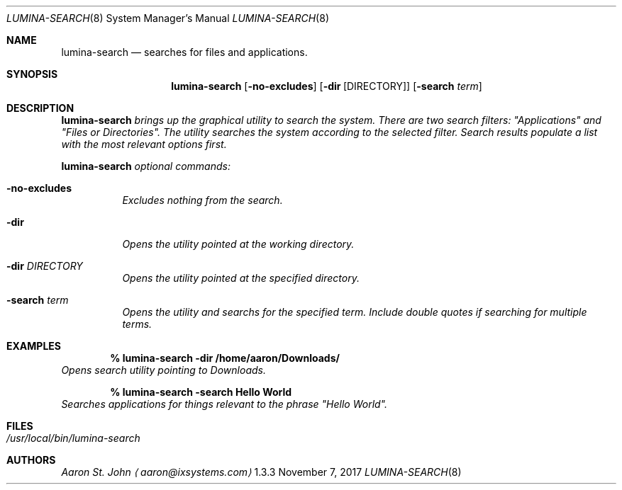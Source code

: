 .Dd November 7, 2017
.Dt LUMINA-SEARCH 8
.Os  1.3.3

.Sh NAME
.Nm lumina-search
.Nd searches for files and applications.

.Sh SYNOPSIS
.Nm
.Op Fl no-excludes
.Op Fl dir Op DIRECTORY
.Op Fl "search \fI term"

.Sh DESCRIPTION
.Nm
brings up the graphical utility to search the system.
There are two search filters: "Applications" and "Files or Directories".
The utility searches the system according to the selected filter.
Search results populate a list with the most relevant options first.
.Pp
.Nm
optional commands:
.Bl -tag -width indent
.It Ic -no-excludes
Excludes nothing from the search.
.It Ic -dir
Opens the utility pointed at the working directory.
.It Ic -dir Ar DIRECTORY
Opens the utility pointed at the specified directory.
.It Ic -search Ar term
Opens the utility and searchs for the specified term.
Include double quotes if searching for multiple terms.
.El

.Sh EXAMPLES
.Pp
.Dl % lumina-search -dir /home/aaron/Downloads/
Opens search utility pointing to Downloads.
.Pp
.Dl % lumina-search -search \*(lqHello World\*(rq
Searches applications for things relevant to the phrase "Hello World".

.Sh FILES
.Bl -tag -width indent
.It Pa /usr/local/bin/lumina-search
.El

.Sh AUTHORS
.An Aaron St. John
.Aq aaron@ixsystems.com
